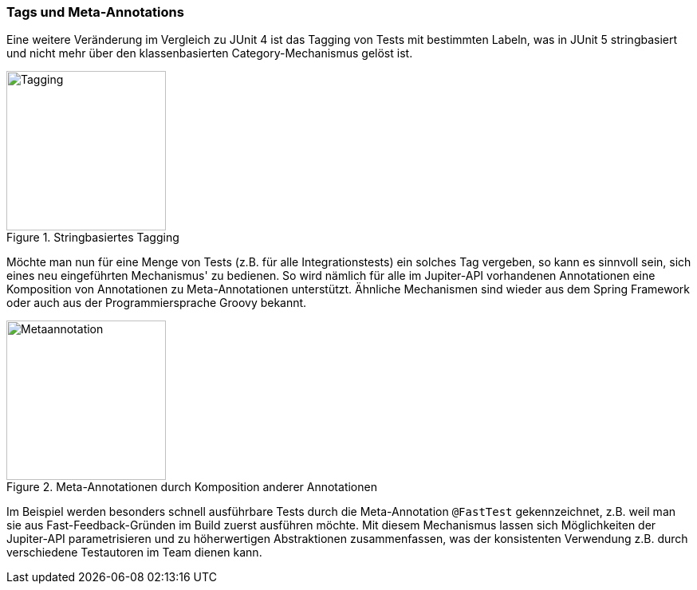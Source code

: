 

=== Tags und Meta-Annotations

Eine weitere Veränderung im Vergleich zu JUnit 4 ist das Tagging von Tests mit bestimmten Labeln,
was in JUnit 5 stringbasiert und nicht mehr über den klassenbasierten Category-Mechanismus gelöst ist.

.Stringbasiertes Tagging
image::images/tagging.png[Tagging, 200, float="left",align="left"]

Möchte man nun für eine Menge von Tests (z.B. für alle Integrationstests) ein solches Tag vergeben,
so kann es sinnvoll sein, sich eines neu eingeführten Mechanismus' zu bedienen.
So wird nämlich für alle im Jupiter-API vorhandenen Annotationen eine Komposition von Annotationen zu Meta-Annotationen unterstützt.
Ähnliche Mechanismen sind wieder aus dem Spring Framework oder auch aus der Programmiersprache Groovy bekannt.

.Meta-Annotationen durch Komposition anderer Annotationen
image::images/metaannotation.png[Metaannotation, 200, float="left",align="left"]

Im Beispiel werden besonders schnell ausführbare Tests durch die Meta-Annotation `@FastTest` gekennzeichnet,
z.B. weil man sie aus Fast-Feedback-Gründen im Build zuerst ausführen möchte.
Mit diesem Mechanismus lassen sich Möglichkeiten der Jupiter-API parametrisieren und zu höherwertigen Abstraktionen zusammenfassen,
was der konsistenten Verwendung z.B. durch verschiedene Testautoren im Team dienen kann.

